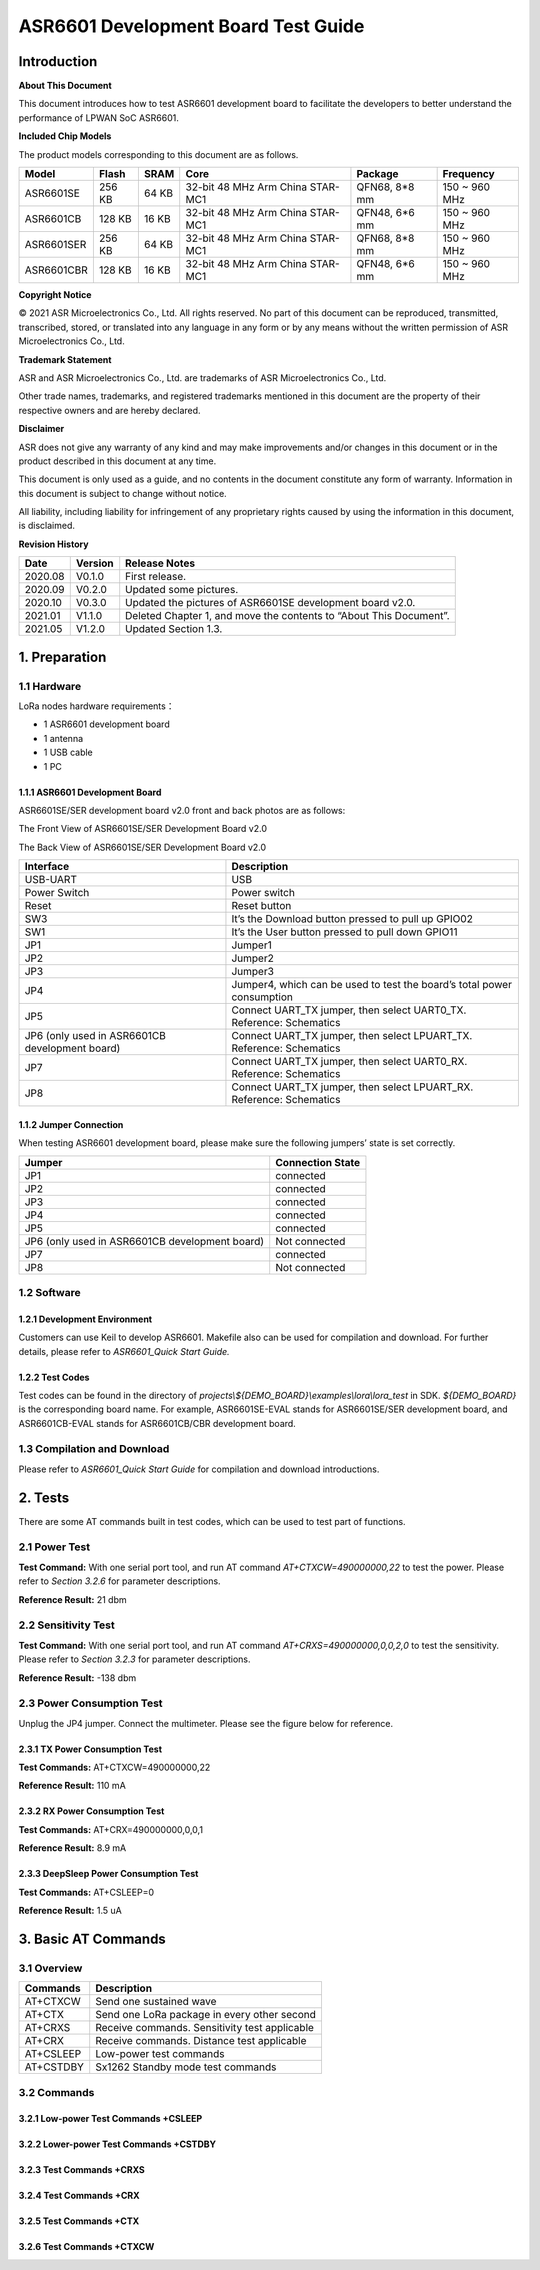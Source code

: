 .. role:: raw-latex(raw)
   :format: latex
..

ASR6601 Development Board Test Guide
====================================

Introduction
------------

**About This Document**

This document introduces how to test ASR6601 development board to facilitate the developers to better understand the performance of LPWAN SoC ASR6601.

**Included Chip Models**

The product models corresponding to this document are as follows.

+------------+--------+-------+----------------------------------+---------------+---------------+
| Model      | Flash  | SRAM  | Core                             | Package       | Frequency     |
+============+========+=======+==================================+===============+===============+
| ASR6601SE  | 256 KB | 64 KB | 32-bit 48 MHz Arm China STAR-MC1 | QFN68, 8*8 mm | 150 ~ 960 MHz |
+------------+--------+-------+----------------------------------+---------------+---------------+
| ASR6601CB  | 128 KB | 16 KB | 32-bit 48 MHz Arm China STAR-MC1 | QFN48, 6*6 mm | 150 ~ 960 MHz |
+------------+--------+-------+----------------------------------+---------------+---------------+
| ASR6601SER | 256 KB | 64 KB | 32-bit 48 MHz Arm China STAR-MC1 | QFN68, 8*8 mm | 150 ~ 960 MHz |
+------------+--------+-------+----------------------------------+---------------+---------------+
| ASR6601CBR | 128 KB | 16 KB | 32-bit 48 MHz Arm China STAR-MC1 | QFN48, 6*6 mm | 150 ~ 960 MHz |
+------------+--------+-------+----------------------------------+---------------+---------------+

**Copyright Notice**

© 2021 ASR Microelectronics Co., Ltd. All rights reserved. No part of this document can be reproduced, transmitted, transcribed, stored, or translated into any language in any form or by any means without the written permission of ASR Microelectronics Co., Ltd.

**Trademark Statement**

ASR and ASR Microelectronics Co., Ltd. are trademarks of ASR Microelectronics Co., Ltd. 

Other trade names, trademarks, and registered trademarks mentioned in this document are the property of their respective owners and are hereby declared.

**Disclaimer**

ASR does not give any warranty of any kind and may make improvements and/or changes in this document or in the product described in this document at any time.

This document is only used as a guide, and no contents in the document constitute any form of warranty. Information in this document is subject to change without notice.

All liability, including liability for infringement of any proprietary rights caused by using the information in this document, is disclaimed.

**Revision History**

+----------+-------------+--------------------------------------------------------------------+
| **Date** | **Version** | **Release Notes**                                                  |
+==========+=============+====================================================================+
| 2020.08  | V0.1.0      | First release.                                                     |
+----------+-------------+--------------------------------------------------------------------+
| 2020.09  | V0.2.0      | Updated some pictures.                                             |
+----------+-------------+--------------------------------------------------------------------+
| 2020.10  | V0.3.0      | Updated the pictures of ASR6601SE development board v2.0.          |
+----------+-------------+--------------------------------------------------------------------+
| 2021.01  | V1.1.0      | Deleted Chapter 1, and move the contents to “About This Document”. |
+----------+-------------+--------------------------------------------------------------------+
| 2021.05  | V1.2.0      | Updated Section 1.3.                                               |
+----------+-------------+--------------------------------------------------------------------+

1. Preparation
--------------

1.1 Hardware
~~~~~~~~~~~~

LoRa nodes hardware requirements：

-  1 ASR6601 development board
-  1 antenna
-  1 USB cable
-  1 PC

1.1.1 ASR6601 Development Board
^^^^^^^^^^^^^^^^^^^^^^^^^^^^^^^

ASR6601SE/SER development board v2.0 front and back photos are as follows:

|image1|

.. raw:: html

   <center>

The Front View of ASR6601SE/SER Development Board v2.0

.. raw:: html

   </center>

|image2|

.. raw:: html

   <center>

The Back View of ASR6601SE/SER Development Board v2.0

.. raw:: html

   </center>

+------------------------------------------------+------------------------------------------------------------------------+
| Interface                                      | Description                                                            |
+================================================+========================================================================+
| USB-UART                                       | USB                                                                    |
+------------------------------------------------+------------------------------------------------------------------------+
| Power Switch                                   | Power switch                                                           |
+------------------------------------------------+------------------------------------------------------------------------+
| Reset                                          | Reset button                                                           |
+------------------------------------------------+------------------------------------------------------------------------+
| SW3                                            | It’s the Download button pressed to pull up GPIO02                     |
+------------------------------------------------+------------------------------------------------------------------------+
| SW1                                            | It’s the User button pressed to pull down GPIO11                       |
+------------------------------------------------+------------------------------------------------------------------------+
| JP1                                            | Jumper1                                                                |
+------------------------------------------------+------------------------------------------------------------------------+
| JP2                                            | Jumper2                                                                |
+------------------------------------------------+------------------------------------------------------------------------+
| JP3                                            | Jumper3                                                                |
+------------------------------------------------+------------------------------------------------------------------------+
| JP4                                            | Jumper4, which can be used to test the board’s total power consumption |
+------------------------------------------------+------------------------------------------------------------------------+
| JP5                                            | Connect UART_TX jumper, then select UART0_TX. Reference: Schematics    |
+------------------------------------------------+------------------------------------------------------------------------+
| JP6 (only used in ASR6601CB development board) | Connect UART_TX jumper, then select LPUART_TX. Reference: Schematics   |
+------------------------------------------------+------------------------------------------------------------------------+
| JP7                                            | Connect UART_TX jumper, then select UART0_RX. Reference: Schematics    |
+------------------------------------------------+------------------------------------------------------------------------+
| JP8                                            | Connect UART_TX jumper, then select LPUART_RX. Reference: Schematics   |
+------------------------------------------------+------------------------------------------------------------------------+

1.1.2 Jumper Connection
^^^^^^^^^^^^^^^^^^^^^^^

When testing ASR6601 development board, please make sure the following jumpers’ state is set correctly.

.. raw:: html

   <center>

============================================== ================
Jumper                                         Connection State
============================================== ================
JP1                                            connected
JP2                                            connected
JP3                                            connected
JP4                                            connected
JP5                                            connected
JP6 (only used in ASR6601CB development board) Not connected
JP7                                            connected
JP8                                            Not connected
============================================== ================

.. raw:: html

   </center>


1.2 Software
~~~~~~~~~~~~

1.2.1 Development Environment
^^^^^^^^^^^^^^^^^^^^^^^^^^^^^

Customers can use Keil to develop ASR6601. Makefile also can be used for compilation and download. For further details, please refer to *ASR6601_Quick Start Guide.*

1.2.2 Test Codes
^^^^^^^^^^^^^^^^

Test codes can be found in the directory of *projects\\${DEMO_BOARD}\\examples\\lora\\lora\_test* in SDK. *${DEMO_BOARD}* is the corresponding board name. For example, ASR6601SE-EVAL stands for ASR6601SE/SER development board, and ASR6601CB-EVAL stands for ASR6601CB/CBR development board.

1.3 Compilation and Download
~~~~~~~~~~~~~~~~~~~~~~~~~~~~

Please refer to *ASR6601_Quick Start Guide* for compilation and download introductions.

2. Tests
--------

There are some AT commands built in test codes, which can be used to test part of functions.

2.1 Power Test
~~~~~~~~~~~~~~

**Test Command:** With one serial port tool, and run AT command *AT+CTXCW=490000000,22* to test the power. Please refer to *Section* *3.2.6* for parameter descriptions.

**Reference Result:** 21 dbm

2.2 Sensitivity Test
~~~~~~~~~~~~~~~~~~~~

**Test Command:** With one serial port tool, and run AT command *AT+CRXS=490000000,0,0,2,0* to test the sensitivity. Please refer to *Section* *3.2.3* for parameter descriptions.

**Reference Result:** -138 dbm

2.3 Power Consumption Test
~~~~~~~~~~~~~~~~~~~~~~~~~~

Unplug the JP4 jumper. Connect the multimeter. Please see the figure below for reference.

.. raw:: html

   <center>

|image3|

.. raw:: html

   </center>


2.3.1 TX Power Consumption Test
^^^^^^^^^^^^^^^^^^^^^^^^^^^^^^^

**Test Commands:** AT+CTXCW=490000000,22

**Reference Result:** 110 mA

2.3.2 RX Power Consumption Test
^^^^^^^^^^^^^^^^^^^^^^^^^^^^^^^

**Test Commands:** AT+CRX=490000000,0,0,1

**Reference Result:** 8.9 mA

2.3.3 DeepSleep Power Consumption Test
^^^^^^^^^^^^^^^^^^^^^^^^^^^^^^^^^^^^^^

**Test Commands:** AT+CSLEEP=0

**Reference Result:** 1.5 uA

3. Basic AT Commands
--------------------

3.1 Overview
~~~~~~~~~~~~

========= =============================================
Commands  Description
========= =============================================
AT+CTXCW  Send one sustained wave
AT+CTX    Send one LoRa package in every other second
AT+CRXS   Receive commands. Sensitivity test applicable
AT+CRX    Receive commands. Distance test applicable
AT+CSLEEP Low-power test commands
AT+CSTDBY Sx1262 Standby mode test commands
========= =============================================

3.2 Commands
~~~~~~~~~~~~

3.2.1 Low-power Test Commands +CSLEEP
^^^^^^^^^^^^^^^^^^^^^^^^^^^^^^^^^^^^^

|image4|

3.2.2 Lower-power Test Commands +CSTDBY
^^^^^^^^^^^^^^^^^^^^^^^^^^^^^^^^^^^^^^^

|image5|

3.2.3 Test Commands +CRXS
^^^^^^^^^^^^^^^^^^^^^^^^^

|image6|

3.2.4 Test Commands +CRX
^^^^^^^^^^^^^^^^^^^^^^^^

|image7|

3.2.5 Test Commands +CTX
^^^^^^^^^^^^^^^^^^^^^^^^

|image8|

3.2.6 Test Commands +CTXCW
^^^^^^^^^^^^^^^^^^^^^^^^^^

|image9|


.. |image1| image:: ../../img/6601_Board/图1-1.png
.. |image2| image:: ../../img/6601_Board/图1-2.png
.. |image3| image:: ../../img/6601_Board/图2-1.png
.. |image4| image:: ../../img/6601_Board/图3-1.png
.. |image5| image:: ../../img/6601_Board/图3-2.png
.. |image6| image:: ../../img/6601_Board/图3-3.png
.. |image7| image:: ../../img/6601_Board/图3-4.png
.. |image8| image:: ../../img/6601_Board/图3-5.png
.. |image9| image:: ../../img/6601_Board/图3-6.png
